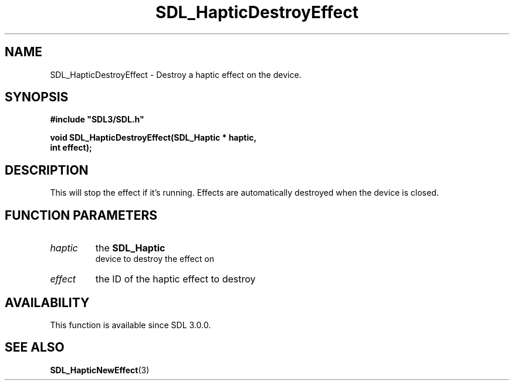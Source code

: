 .\" This manpage content is licensed under Creative Commons
.\"  Attribution 4.0 International (CC BY 4.0)
.\"   https://creativecommons.org/licenses/by/4.0/
.\" This manpage was generated from SDL's wiki page for SDL_HapticDestroyEffect:
.\"   https://wiki.libsdl.org/SDL_HapticDestroyEffect
.\" Generated with SDL/build-scripts/wikiheaders.pl
.\"  revision 60dcaff7eb25a01c9c87a5fed335b29a5625b95b
.\" Please report issues in this manpage's content at:
.\"   https://github.com/libsdl-org/sdlwiki/issues/new
.\" Please report issues in the generation of this manpage from the wiki at:
.\"   https://github.com/libsdl-org/SDL/issues/new?title=Misgenerated%20manpage%20for%20SDL_HapticDestroyEffect
.\" SDL can be found at https://libsdl.org/
.de URL
\$2 \(laURL: \$1 \(ra\$3
..
.if \n[.g] .mso www.tmac
.TH SDL_HapticDestroyEffect 3 "SDL 3.0.0" "SDL" "SDL3 FUNCTIONS"
.SH NAME
SDL_HapticDestroyEffect \- Destroy a haptic effect on the device\[char46]
.SH SYNOPSIS
.nf
.B #include \(dqSDL3/SDL.h\(dq
.PP
.BI "void SDL_HapticDestroyEffect(SDL_Haptic * haptic,
.BI "                             int effect);
.fi
.SH DESCRIPTION
This will stop the effect if it's running\[char46] Effects are automatically
destroyed when the device is closed\[char46]

.SH FUNCTION PARAMETERS
.TP
.I haptic
the 
.BR SDL_Haptic
 device to destroy the effect on
.TP
.I effect
the ID of the haptic effect to destroy
.SH AVAILABILITY
This function is available since SDL 3\[char46]0\[char46]0\[char46]

.SH SEE ALSO
.BR SDL_HapticNewEffect (3)
